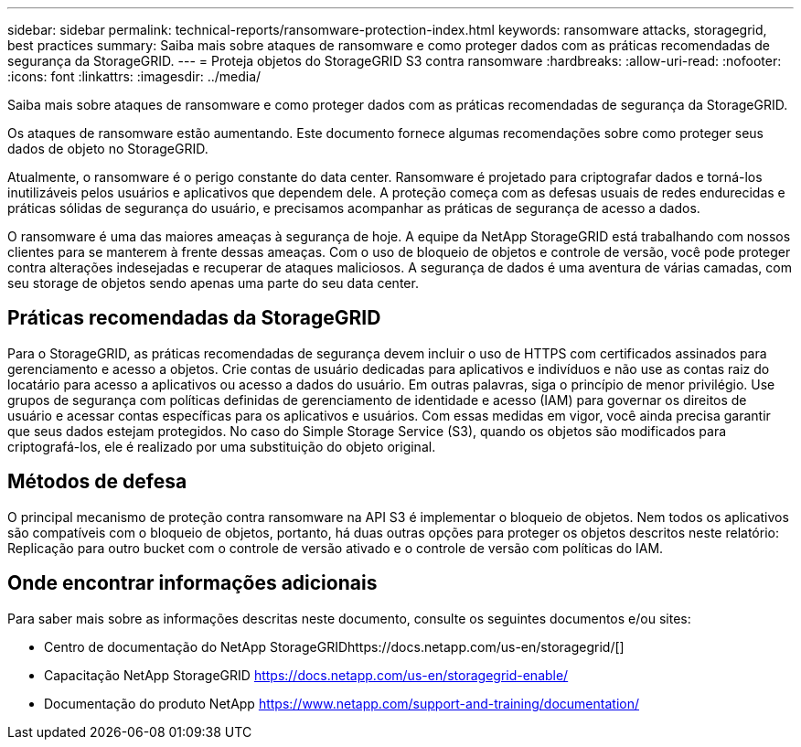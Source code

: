 ---
sidebar: sidebar 
permalink: technical-reports/ransomware-protection-index.html 
keywords: ransomware attacks, storagegrid, best practices 
summary: Saiba mais sobre ataques de ransomware e como proteger dados com as práticas recomendadas de segurança da StorageGRID. 
---
= Proteja objetos do StorageGRID S3 contra ransomware
:hardbreaks:
:allow-uri-read: 
:nofooter: 
:icons: font
:linkattrs: 
:imagesdir: ../media/


[role="lead"]
Saiba mais sobre ataques de ransomware e como proteger dados com as práticas recomendadas de segurança da StorageGRID.

Os ataques de ransomware estão aumentando. Este documento fornece algumas recomendações sobre como proteger seus dados de objeto no StorageGRID.

Atualmente, o ransomware é o perigo constante do data center. Ransomware é projetado para criptografar dados e torná-los inutilizáveis pelos usuários e aplicativos que dependem dele. A proteção começa com as defesas usuais de redes endurecidas e práticas sólidas de segurança do usuário, e precisamos acompanhar as práticas de segurança de acesso a dados.

O ransomware é uma das maiores ameaças à segurança de hoje. A equipe da NetApp StorageGRID está trabalhando com nossos clientes para se manterem à frente dessas ameaças. Com o uso de bloqueio de objetos e controle de versão, você pode proteger contra alterações indesejadas e recuperar de ataques maliciosos. A segurança de dados é uma aventura de várias camadas, com seu storage de objetos sendo apenas uma parte do seu data center.



== Práticas recomendadas da StorageGRID

Para o StorageGRID, as práticas recomendadas de segurança devem incluir o uso de HTTPS com certificados assinados para gerenciamento e acesso a objetos. Crie contas de usuário dedicadas para aplicativos e indivíduos e não use as contas raiz do locatário para acesso a aplicativos ou acesso a dados do usuário. Em outras palavras, siga o princípio de menor privilégio. Use grupos de segurança com políticas definidas de gerenciamento de identidade e acesso (IAM) para governar os direitos de usuário e acessar contas específicas para os aplicativos e usuários. Com essas medidas em vigor, você ainda precisa garantir que seus dados estejam protegidos. No caso do Simple Storage Service (S3), quando os objetos são modificados para criptografá-los, ele é realizado por uma substituição do objeto original.



== Métodos de defesa

O principal mecanismo de proteção contra ransomware na API S3 é implementar o bloqueio de objetos. Nem todos os aplicativos são compatíveis com o bloqueio de objetos, portanto, há duas outras opções para proteger os objetos descritos neste relatório: Replicação para outro bucket com o controle de versão ativado e o controle de versão com políticas do IAM.



== Onde encontrar informações adicionais

Para saber mais sobre as informações descritas neste documento, consulte os seguintes documentos e/ou sites:

* Centro de documentação do NetApp StorageGRIDhttps://docs.netapp.com/us-en/storagegrid/[]
* Capacitação NetApp StorageGRID https://docs.netapp.com/us-en/storagegrid-enable/[]
* Documentação do produto NetApp https://www.netapp.com/support-and-training/documentation/[]

